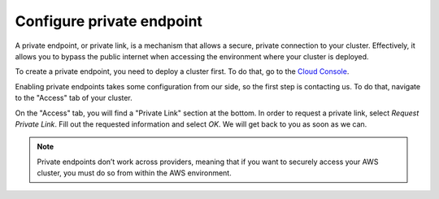 .. _private-endpoints:

==========================
Configure private endpoint
==========================

A private endpoint, or private link, is a mechanism that allows a secure,
private connection to your cluster. Effectively, it allows you to bypass the
public internet when accessing the environment where your cluster is deployed.

To create a private endpoint, you need to deploy a cluster first. To do that,
go to the `Cloud Console`_. 

Enabling private endpoints takes some configuration from our side, so the 
first step is contacting us. To do that, navigate to the "Access" tab of your
cluster.

.. image:: ../_assets/img/access-page.png
   :alt: Cloud Console Access overview

On the "Access" tab, you will find a "Private Link" section at the bottom. In
order to request a private link, select *Request Private Link*. Fill out the
requested information and select *OK*. We will get back to you as soon as we can.

.. note::

    Private endpoints don’t work across providers, meaning that if you
    want to securely access your AWS cluster, you must do so from within
    the AWS environment.


.. _Cloud Console: https://console.cratedb.cloud/

